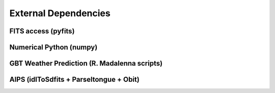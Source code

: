External Dependencies
=====================

FITS access (pyfits)
--------------------

Numerical Python (numpy)
------------------------

GBT Weather Prediction (R. Madalenna scripts)
---------------------------------------------

AIPS (idlToSdfits + Parseltongue + Obit)
----------------------------------------

